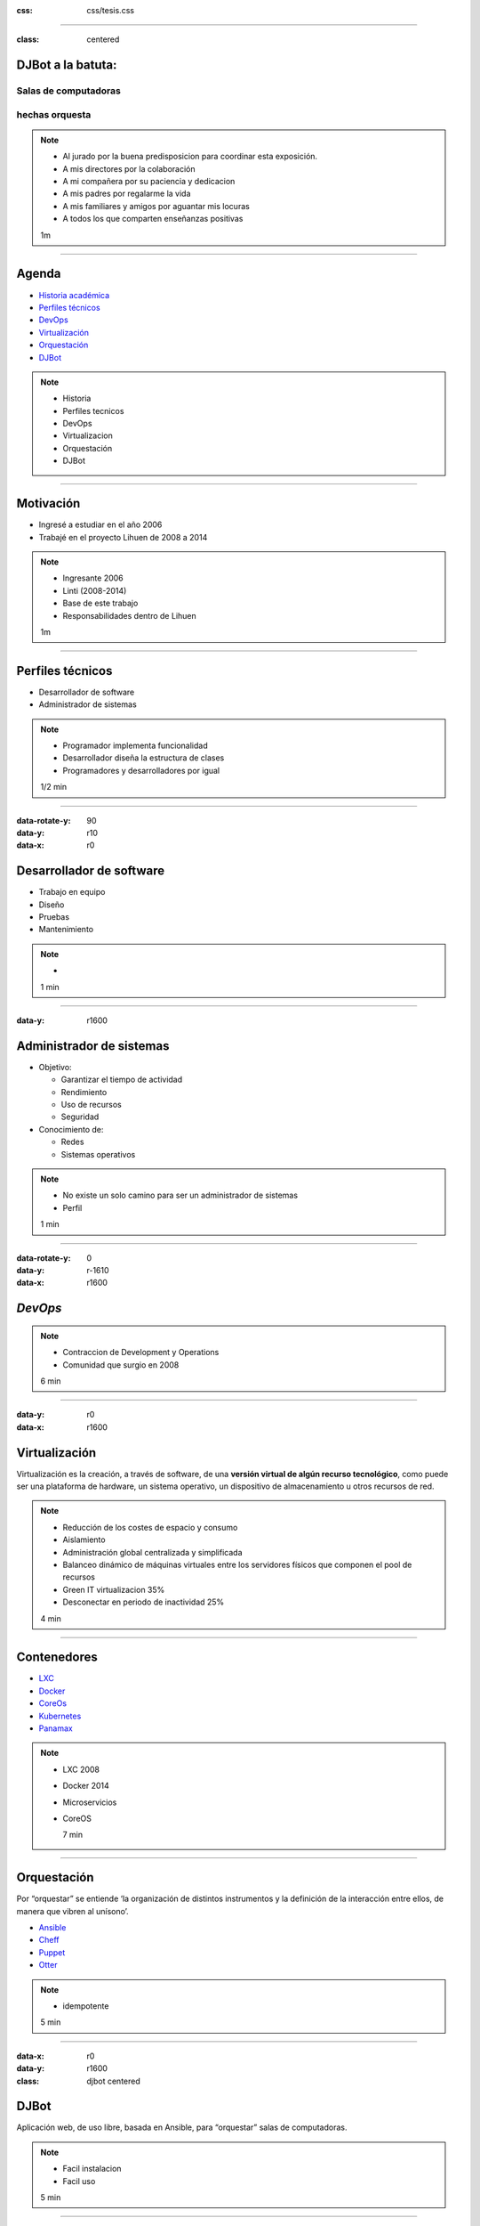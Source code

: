 .. title: DJBot a la batuta
:css: css/tesis.css

----

:class: centered

DJBot a la batuta:
==================

Salas de computadoras
---------------------

hechas orquesta
---------------


.. image:: ./img/unlp_escudo.png


.. note::

   - Al jurado por la buena predisposicion para coordinar esta exposición.
   - A mis directores por la colaboración
   - A mi compañera por su paciencia y dedicacion
   - A mis padres por regalarme la vida
   - A mis familiares y amigos por aguantar mis locuras
   - A todos los que comparten enseñanzas positivas
   
   1m
	   
----

Agenda
======

* `Historia académica`_
* `Perfiles técnicos`_
* DevOps_
* Virtualización_
* Orquestación_
* DJBot_

.. _`Historia académica`: ./index.html#/step-3
.. _`Perfiles técnicos`: ./index.html#/step-4
.. _DevOps: ./index.html#/step-5
.. _Virtualización: ./index.html#/step-6
.. _Orquestación: ./index.html#/step-7
.. _DJBot: ./index.html#/step-8


.. note::
   - Historia
   - Perfiles tecnicos
   - DevOps
   - Virtualizacion
   - Orquestación
   - DJBot
   
----

Motivación
==========

- Ingresé a estudiar en el año 2006
- Trabajé en el proyecto Lihuen de 2008 a 2014

.. note::
   - Ingresante 2006
   - Linti (2008-2014)
   - Base de este trabajo
   - Responsabilidades dentro de Lihuen

   1m
     
----

Perfiles técnicos
=================

* Desarrollador de software
* Administrador de sistemas

.. note::
   - Programador implementa funcionalidad
   - Desarrollador diseña la estructura de clases 
   - Programadores y desarrolladores por igual

   1/2 min

  
----

:data-rotate-y: 90
:data-y: r10
:data-x: r0

Desarrollador de software
=========================

- Trabajo en equipo
- Diseño
- Pruebas
- Mantenimiento


.. note::
   - 

   1 min

  
----

:data-y: r1600


Administrador de sistemas
=========================

- Objetivo:

  * Garantizar el tiempo de actividad

  * Rendimiento

  * Uso de recursos

  * Seguridad

- Conocimiento de:
  
  * Redes
    
  * Sistemas operativos



.. note::
   - No existe un solo camino para ser un administrador de sistemas
   - Perfil 

   1 min

    
----

:data-rotate-y: 0
:data-y: r-1610
:data-x: r1600
   
*DevOps*
========

.. image:: img/devops.png
   :width: 800
   :height: 600
   :target: http://blog.rackspace.com/what-do-chef-and-devops-mean-to-rackspace-find-out-at-chefconf/
	      

.. note::
   - Contraccion de Development y Operations
   - Comunidad que surgio en 2008

   6 min

----

:data-y: r0
:data-x: r1600

Virtualización
==============

Virtualización es la creación, a través de software, de una **versión virtual de algún recurso tecnológico**, como puede ser una plataforma de hardware, un sistema operativo, un dispositivo de almacenamiento u otros recursos de red.

.. note::
   - Reducción de los costes de espacio y consumo
   - Aislamiento
   - Administración global centralizada y simplificada
   - Balanceo dinámico de máquinas virtuales entre los servidores físicos que componen el pool de recursos
   - Green IT virtualizacion 35%
   - Desconectar en periodo de inactividad 25%
   
   4 min

----

Contenedores
============

- LXC_
- Docker_
- CoreOs_  
- Kubernetes_
- Panamax_

.. _LXC: https://linuxcontainers.org/
.. _Docker: https://www.docker.com/
.. _CoreOS: https://coreos.com/
.. _Kubernetes: http://kubernetes.io/
.. _Panamax: http://panamax.io/


  
.. note::
   - LXC 2008
   - Docker 2014
   - Microservicios     
   - CoreOS
     
     7 min

----

Orquestación
============

Por “orquestar” se entiende ‘la organización de distintos instrumentos y la definición de la interacción entre ellos, de manera que vibren al unísono’.

- Ansible_
- Cheff_
- Puppet_
- Otter_

.. _Ansible: https://www.ansible.com/
.. _Cheff: https://www.chef.io/chef/
.. _Puppet: https://puppet.com/
.. _Otter: http://inedo.com/otter

.. note::
   - idempotente
     
   5 min

----

:data-x: r0
:data-y: r1600	 
:class: djbot centered


DJBot
=====
	
.. image:: ./img/batuta.gif

Aplicación web, de uso libre, basada en Ansible, para “orquestar” salas de computadoras.
	   
.. note::
   * Facil instalacion
   * Facil uso
     
   5 min

----

:class: centered

Composición
===========

.. image:: ./img/tecnologias.jpg
   
.. note::
   - integracion de componentes
   - Ansible
   - SQLAlchemy
   - Flask
   - React

   5 min

----

Métodos de conexión
===================

- HTTPS
- SSH

  * Redireccionamiento de puertos

.. note::
   
   5 min

----

Utilización
===========


.. note::
   10 min


----

:data-x: r-2500
:data-y: r-3000
:data-rotate-z: 0
:data-rotate-x: 0
:data-rotate-y: 0
:data-z: 0



Conclusiones
============

----

:data-scale: 10
:data-x: r-1600
:data-y: r0	 

¿Preguntas?
===========


.. note::
   duracion total: 50m
